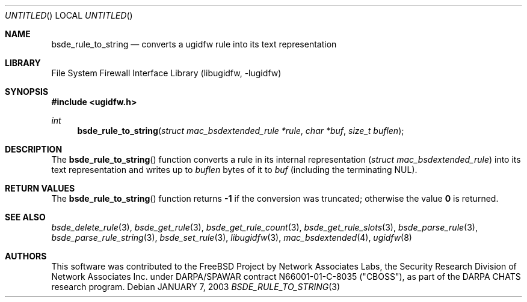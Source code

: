 .\" Copyright (c) 2003 Networks Associates Technology, Inc.
.\" All rights reserved.
.\" 
.\" This software was developed for the FreeBSD Project by Chris
.\" Costello at Safeport Network Services and Network Associates
.\" Laboratories, the Security Research Division of Network Associates,
.\" Inc. under DARPA/SPAWAR contract N66001-01-C-8035 ("CBOSS"), as part
.\" of the DARPA CHATS research program.
.\" 
.\" Redistribution and use in source and binary forms, with or without
.\" modification, are permitted provided that the following conditions
.\" are met:
.\" 1. Redistributions of source code must retain the above copyright
.\"    notice, this list of conditions and the following disclaimer.
.\" 2. Redistributions in binary form must reproduce the above copyright
.\"    notice, this list of conditions and the following disclaimer in the
.\"    documentation and/or other materials provided with the distribution.
.\" 
.\" THIS SOFTWARE IS PROVIDED BY THE AUTHORS AND CONTRIBUTORS ``AS IS'' AND
.\" ANY EXPRESS OR IMPLIED WARRANTIES, INCLUDING, BUT NOT LIMITED TO, THE
.\" IMPLIED WARRANTIES OF MERCHANTABILITY AND FITNESS FOR A PARTICULAR PURPOSE
.\" ARE DISCLAIMED.  IN NO EVENT SHALL THE AUTHORS OR CONTRIBUTORS BE LIABLE
.\" FOR ANY DIRECT, INDIRECT, INCIDENTAL, SPECIAL, EXEMPLARY, OR CONSEQUENTIAL
.\" DAMAGES (INCLUDING, BUT NOT LIMITED TO, PROCUREMENT OF SUBSTITUTE GOODS
.\" OR SERVICES; LOSS OF USE, DATA, OR PROFITS; OR BUSINESS INTERRUPTION)
.\" HOWEVER CAUSED AND ON ANY THEORY OF LIABILITY, WHETHER IN CONTRACT, STRICT
.\" LIABILITY, OR TORT (INCLUDING NEGLIGENCE OR OTHERWISE) ARISING IN ANY WAY
.\" OUT OF THE USE OF THIS SOFTWARE, EVEN IF ADVISED OF THE POSSIBILITY OF
.\" SUCH DAMAGE.
.\" 
.\" $FreeBSD: src/lib/libugidfw/bsde_rule_to_string.3,v 1.1 2003/01/07 11:23:43 chris Exp $
.Dd JANUARY 7, 2003
.Os
.Dt BSDE_RULE_TO_STRING 3
.Sh NAME
.Nm bsde_rule_to_string
.Nd converts a ugidfw rule into its text representation
.Sh LIBRARY
.Lb libugidfw
.Sh SYNOPSIS
.In ugidfw.h
.Ft int
.Fn bsde_rule_to_string "struct mac_bsdextended_rule *rule" "char *buf" "size_t buflen"
.Sh DESCRIPTION
The
.Fn bsde_rule_to_string
function converts a rule in its internal representation
.Vt ( "struct mac_bsdextended_rule" )
into its text representation and writes up to
.Fa buflen
bytes of it to
.Fa buf
(including the terminating NUL).
.Sh RETURN VALUES
The
.Fn bsde_rule_to_string
function returns
.Li \&-1
if the conversion was truncated;
otherwise the value
.Li 0
is returned.
.Sh SEE ALSO
.Xr bsde_delete_rule 3 ,
.Xr bsde_get_rule 3 ,
.Xr bsde_get_rule_count 3 ,
.Xr bsde_get_rule_slots 3 ,
.Xr bsde_parse_rule 3 ,
.Xr bsde_parse_rule_string 3 ,
.Xr bsde_set_rule 3 ,
.Xr libugidfw 3 ,
.Xr mac_bsdextended 4 ,
.Xr ugidfw 8
.Sh AUTHORS
This software was contributed to the
.Fx
Project by Network Associates Labs,
the Security Research Division of Network Associates
Inc. under DARPA/SPAWAR contract N66001-01-C-8035 ("CBOSS"),
as part of the DARPA CHATS research program.

